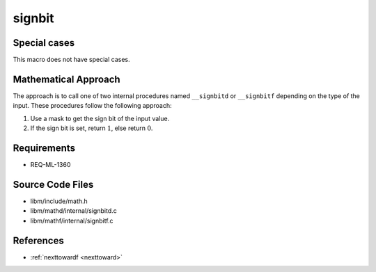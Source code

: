 signbit
~~~~~~~

.. c:autodoc:: ../libm/mathd/internal/signbitd.c

Special cases
^^^^^^^^^^^^^

This macro does not have special cases.

Mathematical Approach
^^^^^^^^^^^^^^^^^^^^^

The approach is to call one of two internal procedures named ``__signbitd`` or ``__signbitf`` depending on the type of the input. These procedures follow the following approach:

#. Use a mask to get the sign bit of the input value.
#. If the sign bit is set, return :math:`1`, else return :math:`0`.

Requirements
^^^^^^^^^^^^

* REQ-ML-1360

Source Code Files
^^^^^^^^^^^^^^^^^

* libm/include/math.h
* libm/mathd/internal/signbitd.c
* libm/mathf/internal/signbitf.c

References
^^^^^^^^^^

* :ref:`nexttowardf <nexttoward>`
